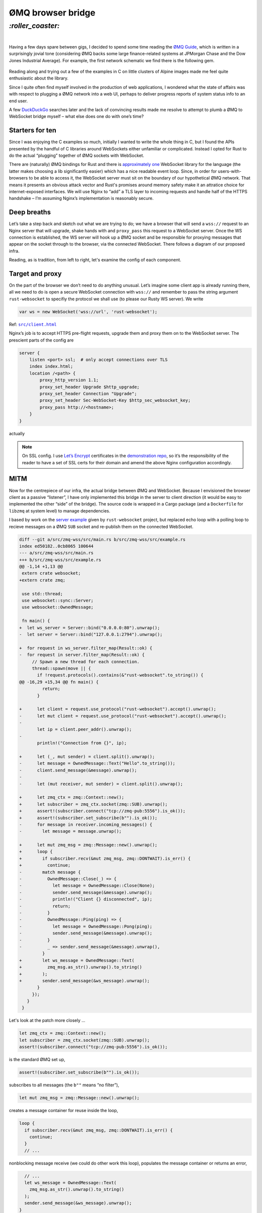 ØMQ browser bridge
##################

`:roller_coaster:`
==================
|

Having a few days spare between gigs, I decided to spend some time reading the
`ØMQ Guide`_, which is written in a surprisingly jovial tone (considering ØMQ
backs some large finance-related systems at JPMorgan Chase and the Dow Jones
Industrial Average). For example, the first network schematic we find there is
the following gem.

.. _`ØMQ Guide`: http://zguide.zeromq.org/page:all

.. class:: center
.. figure:: /assets/images/zmq-fig1.png

Reading along and trying out a few of the examples in C on little clusters of
Alpine images made me feel quite enthusiastic about the library.

Since I quite often find myself involved in the production of web applications,
I wondered what the state of affairs was with respect to plugging a ØMQ network
into a web UI, perhaps to deliver progress reports of system status info to an
end user.

A few DuckDuckGo_ searches later and the lack of convincing results made me
resolve to attempt to plumb a ØMQ to WebSocket bridge myself – what else does
one do with one’s time?

.. _DuckDuckGo: https://duckduckgo.com/

Starters for ten
----------------
Since I was enjoying the C examples so much, initially I wanted to write the
whole thing in C, but I found the APIs presented by the handful of C libraries
around WebSockets either unfamiliar or complicated. Instead I opted for Rust to
do the actual “plugging” together of ØMQ sockets with WebSocket.

There are (naturally) ØMQ bindings for Rust and there is `approximately one`_
WebSocket library for the language (the latter makes choosing a lib
significantly easier) which has a nice readable event loop. Since, in order for
users-with-browsers to be able to access it, the WebSocket server must sit on
the boundary of our hypothetical ØMQ network. That means it presents an obvious
attack vector and Rust's promises around memory safety make it an attratice
choice for internet-exposed interfaces. We will use Nginx to “add” a TLS layer
to incoming requests and handle half of the HTTPS handshake – I’m assuming
Nginx’s implementation is reasonably secure.

.. _`approximately one`: https://crates.io/crates/websocket


Deep breaths
------------
Let’s take a step back and sketch out what we are trying to do; we have a
browser that will send a ``wss://`` request to an Nginx server that will
upgrade, shake hands with and ``proxy_pass`` this request to a WebSocket
server. Once the WS connection is established, the WS server will hook up a ØMQ
socket and be responsible for proxying messages that appear on the socket
through to the browser, via the connected WebSocket. There follows a diagram of
our proposed infra.

.. dot-graph::

    digraph merkle {
        rankdir=RL;
        node [shape=rect, fontname=courier, fontsize=9];
        zmq [rank=10];
        browser -> nginx -> wss;
        nginx -> browser[color=red,penwidth=3.0];
        wss -> nginx[color=red,penwidth=3.0];
        zmq -> wss[color=red,penwidth=3.0];
    }

Reading, as is tradition, from left to right, let's examine the config of each
component.

Target and proxy
----------------

On the part of the browser we don’t need to do anything unusual. Let’s imagine
some client app is already running there, all we need to do is open a secure
WebSocket connection with ``wss://`` and remember to pass the string argument
``rust-websocket`` to specifiy the protocol we shall use (to please our Rusty
WS server). We write

.. code-block:: javascript

    var ws = new WebSocket('wss://url', 'rust-websocket');

Ref: |client|_

.. |client| replace:: ``src/client.html``
.. _`client`: https://gitlab.com/bmcorser/zmq-wss/blob/master/src/client.html

Nginx’s job is to accept HTTPS pre-flight requests, upgrade them and proxy them
on to the WebSocket server. The prescient parts of the config are

.. code-block :: nginx

    server {
        listen <port> ssl;  # only accept connections over TLS
        index index.html;
        location /<path> {
            proxy_http_version 1.1;
            proxy_set_header Upgrade $http_upgrade;
            proxy_set_header Connection "Upgrade";
            proxy_set_header Sec-WebSocket-Key $http_sec_websocket_key;
            proxy_pass http://<hostname>;
        }
    }

actually

.. note:: On SSL config. I use `Let’s Encrypt`_ certificates in the
    `demonstration repo`_, so it’s the responsibility of the reader to have a
    set of SSL certs for their domain and amend the above Nginx configuration
    accordingly.

.. _`Let’s Encrypt`: https://letsencrypt.org/
.. _`demonstration repo`: https://gitlab.com/bmcorser/zmq-wss

MITM
----
Now for the centrepiece of our infra, the actual bridge between ØMQ and
WebSocket. Because I envisioned the browser client as a passive “listener”, I
have only implemented this bridge in the server to client direction (it would
be easy to implemented the other “side” of the bridge). The source code is
wrapped in a Cargo package (and a ``Dockerfile`` for ``libzmq`` at system
level) to manage dependencies.

I based by work on the `server example`_ given by ``rust-websocket`` project,
but replaced echo loop with a polling loop to recieve messages on a ØMQ ``SUB``
socket and re-publish them on the connected WebSocket.
    
.. _`server example`: https://github.com/websockets-rs/rust-websocket/blob/master/examples/server.rs

.. code-block:: diff

    diff --git a/src/zmq-wss/src/main.rs b/src/zmq-wss/src/example.rs
    index ed50182..0cb8065 100644
    --- a/src/zmq-wss/src/main.rs
    +++ b/src/zmq-wss/src/example.rs
    @@ -1,14 +1,13 @@
     extern crate websocket;
    +extern crate zmq;
    
     use std::thread;
     use websocket::sync::Server;
     use websocket::OwnedMessage;
    
     fn main() {
    +  let ws_server = Server::bind("0.0.0.0:80").unwrap();
    -  let server = Server::bind("127.0.0.1:2794").unwrap();
    
    +  for request in ws_server.filter_map(Result::ok) {
    -  for request in server.filter_map(Result::ok) {
         // Spawn a new thread for each connection.
         thread::spawn(move || {
           if !request.protocols().contains(&"rust-websocket".to_string()) {
    @@ -16,29 +15,34 @@ fn main() {
             return;
           }
    
    +      let client = request.use_protocol("rust-websocket").accept().unwrap();
    -      let mut client = request.use_protocol("rust-websocket").accept().unwrap();
    -
           let ip = client.peer_addr().unwrap();
    -
           println!("Connection from {}", ip);
    
    +      let (_, mut sender) = client.split().unwrap();
    -      let message = OwnedMessage::Text("Hello".to_string());
    -      client.send_message(&message).unwrap();
    -
    -      let (mut receiver, mut sender) = client.split().unwrap();
    
    +      let zmq_ctx = zmq::Context::new();
    +      let subscriber = zmq_ctx.socket(zmq::SUB).unwrap();
    +      assert!(subscriber.connect("tcp://zmq-pub:5556").is_ok());
    +      assert!(subscriber.set_subscribe(b"").is_ok());
    -      for message in receiver.incoming_messages() {
    -        let message = message.unwrap();
    
    +      let mut zmq_msg = zmq::Message::new().unwrap();
    +      loop {
    +        if subscriber.recv(&mut zmq_msg, zmq::DONTWAIT).is_err() {
    +          continue;
    -        match message {
    -          OwnedMessage::Close(_) => {
    -            let message = OwnedMessage::Close(None);
    -            sender.send_message(&message).unwrap();
    -            println!("Client {} disconnected", ip);
    -            return;
    -          }
    -          OwnedMessage::Ping(ping) => {
    -            let message = OwnedMessage::Pong(ping);
    -            sender.send_message(&message).unwrap();
    -          }
    -          _ => sender.send_message(&message).unwrap(),
             }
    +        let ws_message = OwnedMessage::Text(
    +          zmq_msg.as_str().unwrap().to_string()
    +        );
    +        sender.send_message(&ws_message).unwrap();
           }
         });
       }
     }

Let's look at the patch more closely ...

.. code-block:: rust

    let zmq_ctx = zmq::Context::new();
    let subscriber = zmq_ctx.socket(zmq::SUB).unwrap();
    assert!(subscriber.connect("tcp://zmq-pub:5556").is_ok());

is the standard ØMQ set up,

.. code-block:: rust

    assert!(subscriber.set_subscribe(b"").is_ok());

subscribes to all messages (the ``b""`` means “no filter”),

.. code-block:: rust

    let mut zmq_msg = zmq::Message::new().unwrap();

creates a message container for reuse inside the loop,

.. code-block:: rust

    loop {
      if subscriber.recv(&mut zmq_msg, zmq::DONTWAIT).is_err() {
        continue;
      }
      // ...

nonblocking message receive (we could do other work this loop), populates the
message container or returns an error,

.. code-block:: rust

      // ...
      let ws_message = OwnedMessage::Text(
        zmq_msg.as_str().unwrap().to_string()
      );
      sender.send_message(&ws_message).unwrap();
    }

we treat all messages as strings, but WebSocket supports binary messages as
well, so the same message format possibilities that exist for ØMQ are also
available here, send the ØMQ message to the browser over WebSocket as a text
frame.

And that’s it. All source (mostly a Docker Compose file) is available `on
GitLab`_, there follows a diagram of what we just built.

.. figure:: https://docs.google.com/drawings/d/e/2PACX-1vRQ0upskg3tZaDDMhSQ6rIOxVaai4ttAYWW2GkS-YM4KhWQT-tySwOicGfjnd0Kuz4X-x-MZpOqlxfq/pub?w=1440&h=1080
            :class: full

.. _`on GitLab`: https://gitlab.com/bmcorser/zmq-wss
